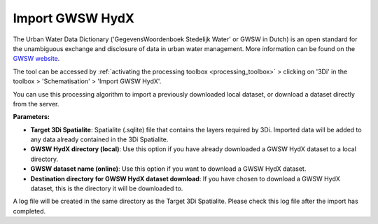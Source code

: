 .. _import_gwsw_hydx:

Import GWSW HydX
^^^^^^^^^^^^^^^^

The Urban Water Data Dictionary ('GegevensWoordenboek Stedelijk Water' or GWSW in Dutch) is an open standard for the unambiguous exchange and disclosure of data in urban water management. More information can be found on the `GWSW website <https://data.gwsw.nl/>`_.

The tool can be accessed by :ref:`activating the processing toolbox <processing_toolbox>` > clicking on '3Di' in the toolbox > 'Schematisation' > 'Import GWSW HydX'. 

You can use this processing algorithm to import a previously downloaded local dataset, or download a dataset directly from the server.

**Parameters:**

* **Target 3Di Spatialite**: Spatialite (.sqlite) file that contains the layers required by 3Di. Imported data will be added to any data already contained in the 3Di Spatialite.
* **GWSW HydX directory (local)**: Use this option if you have already downloaded a GWSW HydX dataset to a local directory.
* **GWSW dataset name (online)**: Use this option if you want to download a GWSW HydX dataset.
* **Destination directory for GWSW HydX dataset download**: If you have chosen to download a GWSW HydX dataset, this is the directory it will be downloaded to.

A log file will be created in the same directory as the Target 3Di Spatialite. Please check this log file after the import has completed.  
